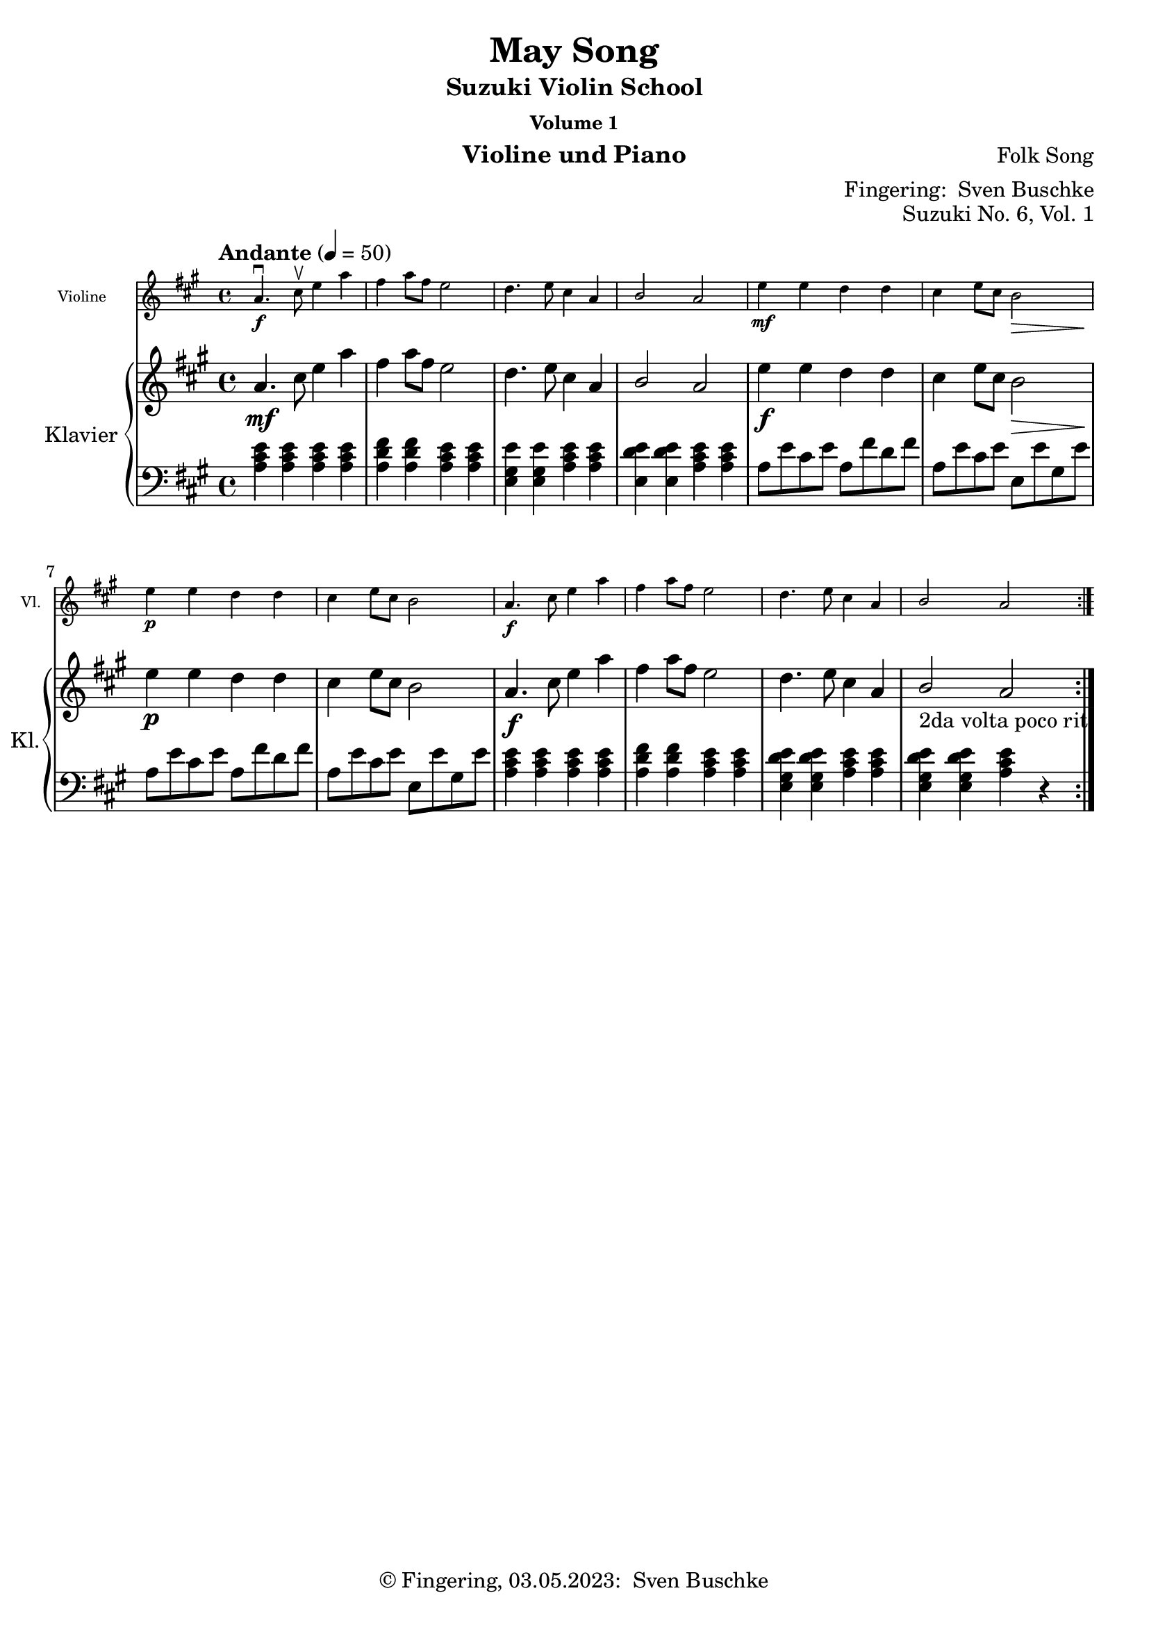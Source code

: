 \version "2.24.1"
\language "english"

\header {
  dedication = ""
  title = ""
  subtitle = "Suzuki Violin School"
  subsubtitle = "Volume 1"
  instrument = "Violine und Piano"
  composer = ""
  arranger = \markup {"Fingering: " \with-url "https://buschke.com" "Sven Buschke"}
  poet = ""
  meter = ""
  piece = ""
  opus = "No. 1"
  copyright = \markup {"© Fingering, 03.05.2023: " \with-url "https://buschke.com" "Sven Buschke"}
  tagline = ""
}

\paper {
  #(set-paper-size "a4")
}

\layout {
  \context {
    \Voice
    \consists "Melody_engraver"
    \override Stem #'neutral-direction = #'()
  }
}

global = {
  \key c \major
  \time 4/4
  \tempo "Andante" 4=100
}

%%%%%%%%%%%%%%%%%%%%%%%%%%%%%%%%%%%%%%%%%%%%%%%%%%%%%%%%%%%%%%%%%%%%%%%%%%%%%%%%
% Nummer 1 / A
%%%%%%%%%%%%%%%%%%%%%%%%%%%%%%%%%%%%%%%%%%%%%%%%%%%%%%%%%%%%%%%%%%%%%%%%%%%%%%%%

globalA = {
  \key c \major
  \numericTimeSignature
  \time 4/4
  \tempo "Andante" 4=100
}

scoreAViolin = \relative c'' {
  \global
  % Music follows here.

}

scoreARight = \relative c'' {
  \global
  % Music follows here.

}

scoreALeft = \relative c' {
  \global
  % Music follows here.

}

scoreAViolinPart = \new Staff \with {
  instrumentName = "Violine"
  shortInstrumentName = "Vl."
  midiInstrument = "violin"
  \magnifyStaff #5/7
} \scoreAViolin

scoreAPianoPart = \new PianoStaff \with {
  instrumentName = "Klavier"
  shortInstrumentName = "Kl."
} <<
  \new Staff = "right" \with {
    midiInstrument = "acoustic grand"
  } \scoreARight
  \new Staff = "left" \with {
    midiInstrument = "acoustic grand"
  } { \clef bass \scoreALeft }
>>

claveA = {\new DrumStaff <<
  \drummode {\globalA
   % bd4 sn4
    << {
%      \repeat unfold 16 cl16
%      \repeat unfold 16 hh16
         hh8 cl hh cl hh cl hh cl
%        \tuplet 3/2 { hh8 cl cl } \tuplet 3/2 { hh8 cl cl } \tuplet 3/2 { hh8 cl cl }
    } \\ {
      bd4 sn4 sn4 sn4
    } >>
  }
>>
}

\bookpart {
\header {
  title = "Twinkle, Twinkle"
  composer = "Suzuki"
  poet = ""
  meter = ""
  piece = ""
  opus = "Suzuki No. 1, Vol. 1"
  tagline = ""
}
  \score {
    <<
      \scoreAViolinPart
      \scoreAPianoPart
    >>
    \layout { }
  }
  \score {
    <<
      \scoreAViolinPart
      \scoreAPianoPart
    >>
    \midi { }
  }
}

%%%%%%%%%%%%%%%%%%%%%%%%%%%%%%%%%%%%%%%%%%%%%%%%%%%%%%%%%%%%%%%%%%%%%%%%%%%%%%%%
% Nummer 2 / B
%%%%%%%%%%%%%%%%%%%%%%%%%%%%%%%%%%%%%%%%%%%%%%%%%%%%%%%%%%%%%%%%%%%%%%%%%%%%%%%%

globalB = {
  \key c \major
  \numericTimeSignature
  \time 4/4
  \tempo "Andante" 4=100
}

scoreBViolin = \relative c'' {
  \global
  % Music follows here.

}

scoreBRight = \relative c'' {
  \global
  % Music follows here.

}

scoreBLeft = \relative c' {
  \global
  % Music follows here.

}

scoreBViolinPart = \new Staff \with {
  instrumentName = "Violine"
  shortInstrumentName = "Vl."
  midiInstrument = "violin"
  \magnifyStaff #5/7
} \scoreBViolin

scoreBPianoPart = \new PianoStaff \with {
  instrumentName = "Klavier"
  shortInstrumentName = "Kl."
} <<
  \new Staff = "right" \with {
    midiInstrument = "acoustic grand"
  } \scoreBRight
  \new Staff = "left" \with {
    midiInstrument = "acoustic grand"
  } { \clef bass \scoreBLeft }
>>

claveB = {\new DrumStaff <<
  \drummode {\globalB
   % bd4 sn4
    << {
%      \repeat unfold 16 cl16
%      \repeat unfold 16 hh16
         hh8 cl hh cl hh cl hh cl
%        \tuplet 3/2 { hh8 cl cl } \tuplet 3/2 { hh8 cl cl } \tuplet 3/2 { hh8 cl cl }
    } \\ {
      bd4 sn4 sn4 sn4
    } >>
  }
>>
}

\bookpart {
\header {
  title = "Lightly Row"
  composer = "Folk Song"
  poet = ""
  meter = ""
  piece = ""
  opus = "Suzuki No. 2, Vol. 1"
  tagline = ""
}
  \score {
    <<
      \scoreBViolinPart
      \scoreBPianoPart
    >>
    \layout { }
    \midi { }
  }
}

%%%%%%%%%%%%%%%%%%%%%%%%%%%%%%%%%%%%%%%%%%%%%%%%%%%%%%%%%%%%%%%%%%%%%%%%%%%%%%%%
% Nummer 3 / C
%%%%%%%%%%%%%%%%%%%%%%%%%%%%%%%%%%%%%%%%%%%%%%%%%%%%%%%%%%%%%%%%%%%%%%%%%%%%%%%%

globalC = {
  \key c \major
  \numericTimeSignature
  \time 4/4
  \tempo "Andante" 4=100
}

scoreCViolin = \relative c'' {
  \global
  % Music follows here.

}

scoreCRight = \relative c'' {
  \global
  % Music follows here.

}

scoreCLeft = \relative c' {
  \global
  % Music follows here.

}

scoreCViolinPart = \new Staff \with {
  instrumentName = "Violine"
  shortInstrumentName = "Vl."
  midiInstrument = "violin"
  \magnifyStaff #5/7
} \scoreCViolin

scoreCPianoPart = \new PianoStaff \with {
  instrumentName = "Klavier"
  shortInstrumentName = "Kl."
} <<
  \new Staff = "right" \with {
    midiInstrument = "acoustic grand"
  } \scoreCRight
  \new Staff = "left" \with {
    midiInstrument = "acoustic grand"
  } { \clef bass \scoreCLeft }
>>

claveC = {\new DrumStaff <<
  \drummode {\globalC
   % bd4 sn4
    << {
%      \repeat unfold 16 cl16
%      \repeat unfold 16 hh16
         hh8 cl hh cl hh cl hh cl
%        \tuplet 3/2 { hh8 cl cl } \tuplet 3/2 { hh8 cl cl } \tuplet 3/2 { hh8 cl cl }
    } \\ {
      bd4 sn4 sn4 sn4
    } >>
  }
>>
}

\bookpart {
\header {
  title = "Song of the Wind"
  composer = "Folk Song"
  poet = ""
  meter = ""
  piece = ""
  opus = "Suzuki No. 3, Vol. 1"
  tagline = ""
}
  \score {
    <<
      \scoreCViolinPart
      \scoreCPianoPart
    >>
    \layout { }
    \midi { }
  }
}

%%%%%%%%%%%%%%%%%%%%%%%%%%%%%%%%%%%%%%%%%%%%%%%%%%%%%%%%%%%%%%%%%%%%%%%%%%%%%%%%
% Nummer 4 / D
%%%%%%%%%%%%%%%%%%%%%%%%%%%%%%%%%%%%%%%%%%%%%%%%%%%%%%%%%%%%%%%%%%%%%%%%%%%%%%%%

globalD = {
  \key c \major
  \numericTimeSignature
  \time 4/4
  \tempo "Andante" 4=100
}

scoreDViolin = \relative c'' {
  \global
  % Music follows here.

}

scoreDRight = \relative c'' {
  \global
  % Music follows here.

}

scoreDLeft = \relative c' {
  \global
  % Music follows here.

}

scoreDViolinPart = \new Staff \with {
  instrumentName = "Violine"
  shortInstrumentName = "Vl."
  midiInstrument = "violin"
  \magnifyStaff #5/7
} \scoreDViolin

scoreDPianoPart = \new PianoStaff \with {
  instrumentName = "Klavier"
  shortInstrumentName = "Kl."
} <<
  \new Staff = "right" \with {
    midiInstrument = "acoustic grand"
  } \scoreDRight
  \new Staff = "left" \with {
    midiInstrument = "acoustic grand"
  } { \clef bass \scoreDLeft }
>>

claveD = {\new DrumStaff <<
  \drummode {\globalD
   % bd4 sn4
    << {
%      \repeat unfold 16 cl16
%      \repeat unfold 16 hh16
         hh8 cl hh cl hh cl hh cl
%        \tuplet 3/2 { hh8 cl cl } \tuplet 3/2 { hh8 cl cl } \tuplet 3/2 { hh8 cl cl }
    } \\ {
      bd4 sn4 sn4 sn4
    } >>
  }
>>
}

\bookpart {
\header {
  title = "Go Tell Aunt Rhody"
  composer = ""
  poet = ""
  meter = ""
  piece = ""
  opus = "Suzuki No. 4, Vol. 1"
  tagline = ""
}
  \score {
    <<
      \scoreDViolinPart
      \scoreDPianoPart
    >>
    \layout { }
    \midi { }
  }
}

%%%%%%%%%%%%%%%%%%%%%%%%%%%%%%%%%%%%%%%%%%%%%%%%%%%%%%%%%%%%%%%%%%%%%%%%%%%%%%%%
% Nummer 5 / E
%%%%%%%%%%%%%%%%%%%%%%%%%%%%%%%%%%%%%%%%%%%%%%%%%%%%%%%%%%%%%%%%%%%%%%%%%%%%%%%%

globalE = {
  \key c \major
  \numericTimeSignature
  \time 4/4
  \tempo "Andante" 4=100
}

scoreEViolin = \relative c'' {
  \global
  % Music follows here.

}

scoreERight = \relative c'' {
  \global
  % Music follows here.

}

scoreELeft = \relative c' {
  \global
  % Music follows here.

}

scoreEViolinPart = \new Staff \with {
  instrumentName = "Violine"
  shortInstrumentName = "Vl."
  midiInstrument = "violin"
  \magnifyStaff #5/7
} \scoreEViolin

scoreEPianoPart = \new PianoStaff \with {
  instrumentName = "Klavier"
  shortInstrumentName = "Kl."
} <<
  \new Staff = "right" \with {
    midiInstrument = "acoustic grand"
  } \scoreERight
  \new Staff = "left" \with {
    midiInstrument = "acoustic grand"
  } { \clef bass \scoreELeft }
>>

claveE = {\new DrumStaff <<
  \drummode {\globalE
   % bd4 sn4
    << {
%      \repeat unfold 16 cl16
%      \repeat unfold 16 hh16
         hh8 cl hh cl hh cl hh cl
%        \tuplet 3/2 { hh8 cl cl } \tuplet 3/2 { hh8 cl cl } \tuplet 3/2 { hh8 cl cl }
    } \\ {
      bd4 sn4 sn4 sn4
    } >>
  }
>>
}

\bookpart {
\header {
  title = "O Come, Little Children"
  composer = ""
  poet = ""
  meter = ""
  piece = ""
  opus = "Suzuki No. 5, Vol. 1"
  tagline = ""
}
  \score {
    <<
      \scoreEViolinPart
      \scoreEPianoPart
    >>
    \layout { }
    \midi { }
  }
}

%%%%%%%%%%%%%%%%%%%%%%%%%%%%%%%%%%%%%%%%%%%%%%%%%%%%%%%%%%%%%%%%%%%%%%%%%%%%%%%%
% Nummer 6 / F
%%%%%%%%%%%%%%%%%%%%%%%%%%%%%%%%%%%%%%%%%%%%%%%%%%%%%%%%%%%%%%%%%%%%%%%%%%%%%%%%

globalF = {
  \key a \major
  %\numericTimeSignature
  \time 4/4
  \tempo "Andante" 4=50
}

scoreFViolin = \relative c'' {
  \globalF
  % Music follows here.
  \repeat volta 2 {
    a4.\f\downbow cs8\upbow e4 a fs a8 fs e2 d4. e8 cs4 a b2 a
    e'4\mf e d d cs e8 cs b2\> e4\p e d d cs e8 cs b2
    a4.\f cs8  e4 a fs a8 fs e2 d4. e8 cs4 a b2 a
  }
}

scoreFRight = \relative c'' {
  \globalF
  % Music follows here.
  \repeat volta 2 {
    a4.\mf cs8 e4 a fs a8 fs e2 d4. e8 cs4 a b2 a
    e'4\f e d d cs e8 cs b2\> e4\p e d d cs e8 cs b2
    a4.\f cs8  e4 a fs a8 fs e2 d4. e8 cs4 a b2_"2da volta poco rit." a
  }
}

scoreFLeft = \relative c' {
  \globalF
  % Music follows here.
  \repeat volta 2 {
    <a cs e>4 4 4 4 <a d fs>4 4 <a cs e>4 4 <e gs e'>4 4 <a cs e>4 4 <e d' e>4 4 <a cs e>4 4
    a8 e' cs e a, fs' d fs a, e' cs e e, e' gs, e' a, e' cs e a, fs' d fs a, e' cs e e, e' gs, e'
  <a, cs e>4 4 4 4 <a d fs>4 4 <a cs e>4 4 <e gs d' e>4 4 <a cs e>4 4 <e gs d' e>4 4 <a cs e>4 r
  }
}

scoreFViolinPart = \new Staff \with {
  instrumentName = "Violine"
  shortInstrumentName = "Vl."
  midiInstrument = "violin"
  \magnifyStaff #5/7
} \scoreFViolin

scoreFPianoPart = \new PianoStaff \with {
  instrumentName = "Klavier"
  shortInstrumentName = "Kl."
} <<
  \new Staff = "right" \with {
    midiInstrument = "acoustic grand"
  } \scoreFRight
  \new Staff = "left" \with {
    midiInstrument = "acoustic grand"
  } { \clef bass \scoreFLeft }
>>

claveF = {\new DrumStaff <<
  \drummode {\globalF
   % bd4 sn4
    << {
%      \repeat unfold 16 cl16
%      \repeat unfold 16 hh16
         hh8 cl hh cl hh cl hh cl
%        \tuplet 3/2 { hh8 cl cl } \tuplet 3/2 { hh8 cl cl } \tuplet 3/2 { hh8 cl cl }
    } \\ {
      bd4 sn4 sn4 sn4
    } >>
  }
>>
}

\bookpart {
\header {
  title = "May Song"
  composer = "Folk Song"
  poet = ""
  meter = ""
  piece = ""
  opus = "Suzuki No. 6, Vol. 1"
  tagline = ""
}
  \score {
    <<
      \scoreFViolinPart
      \scoreFPianoPart
    >>
    \layout { }
  }
  \score {
    {
    \claveF
    \unfoldRepeats {
    <<
      \scoreFViolinPart
      \scoreFPianoPart
    >>
    }
          }
    \midi { }
  }
}

%%%%%%%%%%%%%%%%%%%%%%%%%%%%%%%%%%%%%%%%%%%%%%%%%%%%%%%%%%%%%%%%%%%%%%%%%%%%%%%%
% Nummer 7 / G
%%%%%%%%%%%%%%%%%%%%%%%%%%%%%%%%%%%%%%%%%%%%%%%%%%%%%%%%%%%%%%%%%%%%%%%%%%%%%%%%

globalG = {
  \key a \major
%  \numericTimeSignature
  \time 4/4
  \tempo "Moderato" 4=100
}

scoreGViolin = \relative c'' {
  \globalG
  % Music follows here.
  a4\mf a8 b cs4 8 d e4 fs8 e cs2 e4\> d8 cs b2\! d4\> cs8 b a2\!
  4 8 b cs4 8 d e4 fs8 e cs2 e4\> d8 cs b4 cs8 b a2\! r
  e'4\downbow\f\> d8 cs\! b4 e,8 8 d'4\> cs8 b a2\! e'4\mp\> d8 cs b4\! e,8 8 d'4\> cs8 b a2\!
  4\f 8 b cs4 8 d e4 fs8 e cs2 e4\> d8 cs b4\! cs8 b a2 r
  \bar "|."
}

scoreGRight = \relative c'' {
  \globalG
  % Music follows here.
  <cs, e>2 <e a> <a cs> <e a> <e gs>2 2 <e a> <cs e>
  <cs e> <e a> <a cs> <e a> <e gs> <d gs> <cs a'> r
  <<{e\f e e <cs e> e e e <cs e>2 2 <e a> <a cs> <e a>}\\{e4(d8 cs) b4 b e(cs8 b) cs2 e4\p(d8 cs) b4 b e( cs8(b) cs2}>>
  g'4( fs8 e) d4 <d gs> <cs a'>2 r
  \bar "|."
}

scoreGLeft = \relative c' {
  \globalG
  % Music follows here.
  <<{a,2 2 2 2}\\{a8( e' a e) a,8(e' a e) a,8( e' a e) a,8(e' a e)}>>
  e,8( e' gs e) e,( e' gs e)
  <<{a,2 2 2 2}\\{a8( e' a e) a,8(e' a e) a,8( e' a e) a,8(e' a e)}>>
  <<{a,2 2}\\{a8( e' a e) a,8(e' a e)}>>
  e,8( e' gs e) e,( e' gs e)
  <<{a,2 cs8\<(e a cs\!)}\\{a,8( e' a e) r2}>>
  cs'8\f( e, b' a gs e gs e) b'(e, a e a, cs e a)
  cs8\p( e, b' a gs e gs e) b'(e, a e a, cs e a)
  <<{a,2 2 2 2}\\{a8( e' a e) a,8(e' a e) a,8( e' a e) a,8(e' a e)}>>
  as,(cs fs as) <b, b'>4 e <<{a,2}\\{a8( e' a e a,4) r}>>
}

scoreGViolinPart = \new Staff \with {
  instrumentName = "Violine"
  shortInstrumentName = "Vl."
  midiInstrument = "violin"
  \magnifyStaff #5/7
} \scoreGViolin

scoreGPianoPart = \new PianoStaff \with {
  instrumentName = "Klavier"
  shortInstrumentName = "Kl."
} <<
  \new Staff = "right" \with {
    midiInstrument = "acoustic grand"
  } \scoreGRight
  \new Staff = "left" \with {
    midiInstrument = "acoustic grand"
  } { \clef bass \scoreGLeft }
>>

claveG = {\new DrumStaff <<
  \drummode {\globalG
   % bd4 sn4
    << {
%      \repeat unfold 16 cl16
%      \repeat unfold 16 hh16
         hh8 cl hh cl hh cl hh cl
%        \tuplet 3/2 { hh8 cl cl } \tuplet 3/2 { hh8 cl cl } \tuplet 3/2 { hh8 cl cl }
    } \\ {
      bd4 sn4 sn4 sn4
    } >>
  }
>>
}

\bookpart {
\header {
  title = "Long, Long Ago"
  composer = "Thomas Haynes Bayly"
  poet = "Bayly: 13.10.1797-22.04.1839"
  meter = ""
  piece = ""
  opus = "Suzuki No. 7, Vol. 1"
  tagline = ""
}
  \score {
    <<
      \scoreGViolinPart
      \scoreGPianoPart
    >>
    \layout { }
  }
  \score {
    {
    \claveG
    <<
      \scoreGViolinPart
      \scoreGPianoPart
    >>
    }
    \midi { }
  }
}

%%%%%%%%%%%%%%%%%%%%%%%%%%%%%%%%%%%%%%%%%%%%%%%%%%%%%%%%%%%%%%%%%%%%%%%%%%%%%%%%
% Nummer 8 / H
%%%%%%%%%%%%%%%%%%%%%%%%%%%%%%%%%%%%%%%%%%%%%%%%%%%%%%%%%%%%%%%%%%%%%%%%%%%%%%%%

globalH = {
  \key c \major
  \numericTimeSignature
  \time 4/4
  \tempo "Andante" 4=100
}

scoreHViolin = \relative c'' {
  \global
  % Music follows here.

}

scoreHRight = \relative c'' {
  \global
  % Music follows here.

}

scoreHLeft = \relative c' {
  \global
  % Music follows here.

}

scoreHViolinPart = \new Staff \with {
  instrumentName = "Violine"
  shortInstrumentName = "Vl."
  midiInstrument = "violin"
  \magnifyStaff #5/7
} \scoreHViolin

scoreHPianoPart = \new PianoStaff \with {
  instrumentName = "Klavier"
  shortInstrumentName = "Kl."
} <<
  \new Staff = "right" \with {
    midiInstrument = "acoustic grand"
  } \scoreHRight
  \new Staff = "left" \with {
    midiInstrument = "acoustic grand"
  } { \clef bass \scoreHLeft }
>>

claveH = {\new DrumStaff <<
  \drummode {\globalH
   % bd4 sn4
    << {
%      \repeat unfold 16 cl16
%      \repeat unfold 16 hh16
         hh8 cl hh cl hh cl
%        \tuplet 3/2 { hh8 cl cl } \tuplet 3/2 { hh8 cl cl } \tuplet 3/2 { hh8 cl cl }
    } \\ {
      bd4 sn4 sn4
    } >>
  }
>>
}

\bookpart {
\header {
  title = "Allegro"
  composer = ""
  poet = ""
  meter = ""
  piece = ""
  opus = "Suzuki No. 8, Vol. 1"
  tagline = ""
}
  \score {
    <<
      \scoreHViolinPart
      \scoreHPianoPart
    >>
    \layout { }
  }
  \score {
    {
      \claveH
      <<
        \scoreHViolinPart
        \scoreHPianoPart
      >>
    }
    \midi { }
  }
}

%%%%%%%%%%%%%%%%%%%%%%%%%%%%%%%%%%%%%%%%%%%%%%%%%%%%%%%%%%%%%%%%%%%%%%%%%%%%%%%%
% Nummer 9 / I
%%%%%%%%%%%%%%%%%%%%%%%%%%%%%%%%%%%%%%%%%%%%%%%%%%%%%%%%%%%%%%%%%%%%%%%%%%%%%%%%

globalI = {
  \key c \major
  \numericTimeSignature
  \time 4/4
  \tempo "Andante" 4=100
}

scoreIViolin = \relative c'' {
  \global
  % Music follows here.

}

scoreIRight = \relative c'' {
  \global
  % Music follows here.

}

scoreILeft = \relative c' {
  \global
  % Music follows here.

}

scoreIViolinPart = \new Staff \with {
  instrumentName = "Violine"
  shortInstrumentName = "Vl."
  midiInstrument = "violin"
  \magnifyStaff #5/7
} \scoreIViolin

scoreIPianoPart = \new PianoStaff \with {
  instrumentName = "Klavier"
  shortInstrumentName = "Kl."
} <<
  \new Staff = "right" \with {
    midiInstrument = "acoustic grand"
  } \scoreIRight
  \new Staff = "left" \with {
    midiInstrument = "acoustic grand"
  } { \clef bass \scoreILeft }
>>

claveI = {\new DrumStaff <<
  \drummode {\globalI
   % bd4 sn4
    << {
%      \repeat unfold 16 cl16
%      \repeat unfold 16 hh16
         hh8 cl hh cl hh cl hh cl
%        \tuplet 3/2 { hh8 cl cl } \tuplet 3/2 { hh8 cl cl } \tuplet 3/2 { hh8 cl cl }
    } \\ {
      bd4 sn4 sn4 sn4
    } >>
  }
>>
}

\bookpart {
\header {
  title = "Perpetual Motion"
  composer = ""
  poet = ""
  meter = ""
  piece = ""
  opus = "Suzuki No. 9, Vol. 1"
  tagline = ""
}
  \score {
    <<
      \scoreIViolinPart
      \scoreIPianoPart
    >>
    \layout { }
    \midi { }
  }
}

%%%%%%%%%%%%%%%%%%%%%%%%%%%%%%%%%%%%%%%%%%%%%%%%%%%%%%%%%%%%%%%%%%%%%%%%%%%%%%%%
% Nummer 10 / J
%%%%%%%%%%%%%%%%%%%%%%%%%%%%%%%%%%%%%%%%%%%%%%%%%%%%%%%%%%%%%%%%%%%%%%%%%%%%%%%%

globalJ = {
  \key c \major
  \numericTimeSignature
  \time 4/4
  \tempo "Andante" 4=100
}

scoreJViolin = \relative c'' {
  \global
  % Music follows here.

}

scoreJRight = \relative c'' {
  \global
  % Music follows here.

}

scoreJLeft = \relative c' {
  \global
  % Music follows here.

}

scoreJViolinPart = \new Staff \with {
  instrumentName = "Violine"
  shortInstrumentName = "Vl."
  midiInstrument = "violin"
  \magnifyStaff #5/7
} \scoreJViolin

scoreJPianoPart = \new PianoStaff \with {
  instrumentName = "Klavier"
  shortInstrumentName = "Kl."
} <<
  \new Staff = "right" \with {
    midiInstrument = "acoustic grand"
  } \scoreJRight
  \new Staff = "left" \with {
    midiInstrument = "acoustic grand"
  } { \clef bass \scoreJLeft }
>>

claveJ = {\new DrumStaff <<
  \drummode {\globalJ
   % bd4 sn4
    << {
%      \repeat unfold 16 cl16
%      \repeat unfold 16 hh16
         hh8 cl hh cl hh cl hh cl
%        \tuplet 3/2 { hh8 cl cl } \tuplet 3/2 { hh8 cl cl } \tuplet 3/2 { hh8 cl cl }
    } \\ {
      bd4 sn4 sn4 sn4
    } >>
  }
>>
}

\bookpart {
\header {
  title = "Allegretto"
  composer = ""
  poet = ""
  meter = ""
  piece = ""
  opus = "Suzuki No. 10, Vol. 1"
  tagline = ""
}
  \score {
    <<
      \scoreJViolinPart
      \scoreJPianoPart
    >>
    \layout { }
    \midi { }
  }
}

%%%%%%%%%%%%%%%%%%%%%%%%%%%%%%%%%%%%%%%%%%%%%%%%%%%%%%%%%%%%%%%%%%%%%%%%%%%%%%%%
% Nummer 11 / K
%%%%%%%%%%%%%%%%%%%%%%%%%%%%%%%%%%%%%%%%%%%%%%%%%%%%%%%%%%%%%%%%%%%%%%%%%%%%%%%%

globalK = {
  \key c \major
  \numericTimeSignature
  \time 4/4
  \tempo "Andante" 4=100
}

scoreKViolin = \relative c'' {
  \global
  % Music follows here.

}

scoreKRight = \relative c'' {
  \global
  % Music follows here.

}

scoreKLeft = \relative c' {
  \global
  % Music follows here.

}

scoreKViolinPart = \new Staff \with {
  instrumentName = "Violine"
  shortInstrumentName = "Vl."
  midiInstrument = "violin"
  \magnifyStaff #5/7
} \scoreKViolin

scoreKPianoPart = \new PianoStaff \with {
  instrumentName = "Klavier"
  shortInstrumentName = "Kl."
} <<
  \new Staff = "right" \with {
    midiInstrument = "acoustic grand"
  } \scoreKRight
  \new Staff = "left" \with {
    midiInstrument = "acoustic grand"
  } { \clef bass \scoreKLeft }
>>

claveK = {\new DrumStaff <<
  \drummode {\globalK
   % bd4 sn4
    << {
%      \repeat unfold 16 cl16
%      \repeat unfold 16 hh16
         hh8 cl hh cl hh cl hh cl
%        \tuplet 3/2 { hh8 cl cl } \tuplet 3/2 { hh8 cl cl } \tuplet 3/2 { hh8 cl cl }
    } \\ {
      bd4 sn4 sn4 sn4
    } >>
  }
>>
}

\bookpart {
\header {
  title = "Andantino"
  composer = ""
  poet = ""
  meter = ""
  piece = ""
  opus = "Suzuki No. 11, Vol. 1"
  tagline = ""
}
  \score {
    <<
      \scoreKViolinPart
      \scoreKPianoPart
    >>
    \layout { }
    \midi { }
  }
}

%%%%%%%%%%%%%%%%%%%%%%%%%%%%%%%%%%%%%%%%%%%%%%%%%%%%%%%%%%%%%%%%%%%%%%%%%%%%%%%%
% Nummer 12 / L
%%%%%%%%%%%%%%%%%%%%%%%%%%%%%%%%%%%%%%%%%%%%%%%%%%%%%%%%%%%%%%%%%%%%%%%%%%%%%%%%

globalL = {
  \key c \major
  \numericTimeSignature
  \time 4/4
  \tempo "Andante" 4=100
}

scoreLViolin = \relative c'' {
  \global
  % Music follows here.

}

scoreLRight = \relative c'' {
  \global
  % Music follows here.

}

scoreLLeft = \relative c' {
  \global
  % Music follows here.

}

scoreLViolinPart = \new Staff \with {
  instrumentName = "Violine"
  shortInstrumentName = "Vl."
  midiInstrument = "violin"
  \magnifyStaff #5/7
} \scoreLViolin

scoreLPianoPart = \new PianoStaff \with {
  instrumentName = "Klavier"
  shortInstrumentName = "Kl."
} <<
  \new Staff = "right" \with {
    midiInstrument = "acoustic grand"
  } \scoreLRight
  \new Staff = "left" \with {
    midiInstrument = "acoustic grand"
  } { \clef bass \scoreLLeft }
>>

claveL = {\new DrumStaff <<
  \drummode {\globalL
   % bd4 sn4
    << {
%      \repeat unfold 16 cl16
%      \repeat unfold 16 hh16
         hh8 cl hh cl hh cl hh cl
%        \tuplet 3/2 { hh8 cl cl } \tuplet 3/2 { hh8 cl cl } \tuplet 3/2 { hh8 cl cl }
    } \\ {
      bd4 sn4 sn4 sn4
    } >>
  }
>>
}

\bookpart {
\header {
  title = "Etude"
  composer = ""
  poet = ""
  meter = ""
  piece = ""
  opus = "Suzuki No. 12, Vol. 1"
  tagline = ""
}
  \score {
    <<
      \scoreLViolinPart
      \scoreLPianoPart
    >>
    \layout { }
  }

  \score {\unfoldRepeats {
    <<
      \scoreLViolinPart
      \scoreLPianoPart
    >>
          }
    \midi { }
  }
}

%%%%%%%%%%%%%%%%%%%%%%%%%%%%%%%%%%%%%%%%%%%%%%%%%%%%%%%%%%%%%%%%%%%%%%%%%%%%%%%%
% Nummer 13 / M
%%%%%%%%%%%%%%%%%%%%%%%%%%%%%%%%%%%%%%%%%%%%%%%%%%%%%%%%%%%%%%%%%%%%%%%%%%%%%%%%

globalM = {
  \key g \major
%  \numericTimeSignature
  \defaultTimeSignature
  \time 3/4
  \tempo "Allegretto" 2.=66
}

scoreMViolin = \relative c'' {
  \globalM
  % Music follows here.
  \repeat volta 2 {
  d4\mf-.\downbow d-.(d-.) b a8 b g4 a d-.(c-.) b2 a4
  d c8 b a g e'4 c8 b a g fs4 e8 d fs4
  } \alternative { { g2. } { g2. } }
  \repeat volta 2 {
  b4\p\downbow e2 cs4 b8 cs a4 d e fs e8 d cs b a4
  a'\downbow\mf g8 fs e d b'4\upbow g8 fs e d cs4 a cs d2.
  d4\p c8 b a4 b a8 b g4 c2 8 b a2.
  d4 c8 b a g e'4 c8 b a g fs4 e8 d fs4 g2.
  }
}

scoreMRight = \relative c'' {
  \globalM
  % Music follows here.
  \repeat volta 2 {
  d4\mf-.\downbow d-.(d-.) b a8 b g4 a d-.(c-.) b2 a4
  d c8 b a g e'4 c8 b a g fs4 e8 d fs4
  } \alternative { { g2. } { g2. } }
  \repeat volta 2 {
  b4\p\downbow e2 cs4 b8 cs a4 d e fs e8 d cs b a4
  a'\downbow\mf g8 fs e d b'4\upbow g8 fs e d cs4 a cs d2.
  d4\p c8 b a4 b a8 b g4 c2 8 b a2.
  d4 c8 b a g e'4 c8 b a g fs4 e8 d fs4 g2.
  }

}

scoreMLeft = \relative c' {
  \globalM
  % Music follows here.
  \repeat volta 2 {
    g4 fs d <<{g2.}\\{r4 d g,}>> g'4 fs8 e fs d g4 g, d'8-2 c
    b4 r r c r r d2.(
  } \alternative {
  { g,4) b8 a d4 } {g,2.)}
  }
  \repeat volta 2 {
  g'2-1 e4 <<{a2.-1}\\{r4 e a,}>> fs'-2 e-1 d-2 <<{r4 e-2 a8-1 g}\\{a2.-5}>>
  fs4 r r g r r a2(a,4 d-.) d'8-1 c b a-4
  g2-1\p fs4 <<{g2.}\\{r4 d g,}>> a'4-1 fs-3 g-2 d-1 d, d'8 c
  b4 r r c r r d2^"rit. 2da volta" d,4 g2.
  }
}

scoreMViolinPart = \new Staff \with {
  instrumentName = "Violine"
  shortInstrumentName = "Vl."
  midiInstrument = "violin"
  \magnifyStaff #5/7
} \scoreMViolin

scoreMPianoPart = \new PianoStaff \with {
  instrumentName = "Klavier"
  shortInstrumentName = "Kl."
} <<
  \new Staff = "right" \with {
    midiInstrument = "acoustic grand"
  } \scoreMRight
  \new Staff = "left" \with {
    midiInstrument = "acoustic grand"
  } { \clef bass \scoreMLeft }
>>

claveM = {\new DrumStaff <<
  \drummode {\globalM
   % bd4 sn4
    << {
%      \repeat unfold 16 cl16
%      \repeat unfold 16 hh16
         hh8 cl hh cl hh cl hh cl
%        \tuplet 3/2 { hh8 cl cl } \tuplet 3/2 { hh8 cl cl } \tuplet 3/2 { hh8 cl cl }
    } \\ {
      bd4 sn4 sn4 sn4
    } >>
  }
>>
}

\bookpart {
\header {
  title = "Minuet 1"
  composer = "Johann Sebastian Bach"
  poet = "Bach: 21.03.1685-28.07.1750"
  meter = ""
  piece = ""
  opus = "Suzuki No. 13, Vol. 1"
  tagline = ""
}
  \score {
    <<
      \scoreMViolinPart
      \scoreMPianoPart
    >>
    \layout { }
  }
  \score {\unfoldRepeats {
    <<
      \scoreMViolinPart
      \scoreMPianoPart
    >>
          }
    \midi { }
  }
}

%%%%%%%%%%%%%%%%%%%%%%%%%%%%%%%%%%%%%%%%%%%%%%%%%%%%%%%%%%%%%%%%%%%%%%%%%%%%%%%%
% Nummer 14 / N
%%%%%%%%%%%%%%%%%%%%%%%%%%%%%%%%%%%%%%%%%%%%%%%%%%%%%%%%%%%%%%%%%%%%%%%%%%%%%%%%

globalN = {
  \key g \major
  %\numericTimeSignature
  \time 3/4
  \tempo "Andantino" 4=100
}

scoreNViolin = \relative c'' {
  \globalN
  % Music follows here.
  \repeat volta 2 {
  g8--\f\downbow b-- d-- g-- a,-- fs'-- g4-.-- g,-.(g-.)
  g8-- b-- d-- g-- a,-- fs'-- g4-.-- g,-.(g-.)
  e'-.-5 e-.-4 e8-3(g d4-.) d-. d8 g c,4 d8-4 c b c a2.
  g8--\f\downbow b-- d-- g-- a,-- fs'-- g4-.-- g,-.(g-.)
  g8-- b-- d-- g-- a,-- fs'-- g4-.-- g,-.(g-.)
  e'---5 d8 c b a d4---5 c8 b a g \tuplet 3/2 {a8(b c)} d,4-.(fs-.) g2.
  }
  \repeat volta 2 {
    g8-3\p\downbow a b a g fs g4 e-.(e-.)
    g'8 fs e g fs e fs4 b,-.(b-.) g'8 fs e g fs e fs4 b,-.(e-.) \tuplet 3/2 {fs8(g a)} b,4-.(ds-.) e ds8 e fs4
  g g8 fs e d e4 e8 d c b c4 c8 b a g fs4 e8 fs d4 a'\downbow(d,) d-. b'(d,) d-. c' d8 c b c a2.
  g8--\f\downbow b-- d-- g-- a,-- fs'-- g4-.-- g,-.(g-.)
  g8-- b-- d-- g-- a,-- fs'-- g4-.-- g,-.(g-.)
  e' d8 c b a d4 c8 b a g \tuplet 3/2 {a(b c)} d,4-.( fs-.) g2.
  }
}

scoreNRight = \relative c'' {
  \globalN
  % Music follows here.
  \repeat volta 2 {
  g8--\f\downbow b-- d-- g-- a,-- fs'-- g4-.-- g,-.(g-.)
  g8-- b-- d-- g-- a,-- fs'-- g4-.-- g,-.(g-.)
  e'-.-5 e-.-4 e8-3(g d4-.) d-. d8 g c,4 d8-4 c b c a2.
  g8--\f\downbow b-- d-- g-- a,-- fs'-- g4-.-- g,-.(g-.)
  g8-- b-- d-- g-- a,-- fs'-- g4-.-- g,-.(g-.)
  e'---5 d8 c b a d4---5 c8 b a g \tuplet 3/2 {a8(b c)} d,4-.(fs-.) g2.
  }
  \repeat volta 2 {
    g8-3\p\downbow a b a g fs g4 e-.(e-.)
    g'8 fs e g fs e fs4 b,-.(b-.) g'8 fs e g fs e fs4 b,-.(e-.) \tuplet 3/2 {fs8(g a)} b,4-.(ds-.) e ds8 e fs4
  g g8 fs e d e4 e8 d c b c4 c8 b a g fs4 e8 fs d4 a'\downbow(d,) d-. b'(d,) d-. c' d8 c b c a2.
  g8--\f\downbow b-- d-- g-- a,-- fs'-- g4-.-- g,-.(g-.)
  g8-- b-- d-- g-- a,-- fs'-- g4-.-- g,-.(g-.)
  e' d8 c b a d4 c8 b a g \tuplet 3/2 {a(b c)} d,4-.(fs-.) g2.
  }
}

scoreNLeft = \relative c' {
  \globalN
  % Music follows here.
  \repeat volta 2 {
  g2-1 d4-2 g,8(b-4 d g d b g2) d'4 g,8(b-4 d g d b c4-3-.) g'-. c,-.-3(b-.) g' b,-4(a fs'-2 g d8-4 e fs d e fs g2)\f d4 g,8(b-4 d g d b g2) d'4 g,8(b-4 d g d b) c4-3(e-2 g b,-5 d-3 g c,2-4) d4-. g d-2 g,
  }
  \repeat volta 2 {
  e'-1(ds b e-.) b-.-2 e,-. e'-1(g-2 b-1 b,8 ds-3 fs b fs ds-4) e4-3( g-2 b-1 b,-.) a'-. g-.-3 a(b) b,-. e2.-2 b4 d g c,-4 d-3 e-1 a,-5 b-3 c d a-2 d, fs'8-3 d fs d fs d
  g-2 d g d g d fs4 d g d8-5(e fs d e fs
  g2-21)\f d4-2 g,8(b-4 d g d b g2) d'4 g,8(b-4 d g d b) c4-3(e g' b,-5 d g c,2-4) d4-. g d g,}
}

scoreNViolinPart = \new Staff \with {
  instrumentName = "Violine"
  shortInstrumentName = "Vl."
  midiInstrument = "violin"
  \magnifyStaff #5/7
} \scoreNViolin

scoreNPianoPart = \new PianoStaff \with {
  instrumentName = "Klavier"
  shortInstrumentName = "Kl."
} <<
  \new Staff = "right" \with {
    midiInstrument = "acoustic grand"
  } \scoreNRight
  \new Staff = "left" \with {
    midiInstrument = "acoustic grand"
  } { \clef bass \scoreNLeft }
>>

claveN = {\new DrumStaff <<
  \drummode {\globalN
   % bd4 sn4
    << {
%      \repeat unfold 16 cl16
%      \repeat unfold 16 hh16
         hh8 cl hh cl hh cl hh cl
%        \tuplet 3/2 { hh8 cl cl } \tuplet 3/2 { hh8 cl cl } \tuplet 3/2 { hh8 cl cl }
    } \\ {
      bd4 sn4 sn4 sn4
    } >>
  }
>>
}

\bookpart {
\header {
  title = "Minuet 2"
  composer = "Johann Sebastian Bach"
  poet = "Bach: 21.03.1685-28.07.1750"
  meter = ""
  piece = ""
  opus = "Suzuki No. 14, Vol. 1"
  tagline = ""
}
  \score {
    <<
      \scoreNViolinPart
      \scoreNPianoPart
    >>
    \layout { }
    \midi { }
  }
}

%%%%%%%%%%%%%%%%%%%%%%%%%%%%%%%%%%%%%%%%%%%%%%%%%%%%%%%%%%%%%%%%%%%%%%%%%%%%%%%%
% Nummer 15 / O
%%%%%%%%%%%%%%%%%%%%%%%%%%%%%%%%%%%%%%%%%%%%%%%%%%%%%%%%%%%%%%%%%%%%%%%%%%%%%%%%

globalO = {
  \key g \major
  \time 3/4
  \tempo "Allegretto" 2. = 66
%  \key c \major
%  \time 4/4
%  \tempo "Andante" 4=100
}

scoreOViolin = \relative c'' {
  \globalO
  % Music follows here.
        \repeat volta 2 {
        d4-3( g,8-3 a-4 b-1 c-2 d4-.-3) g,-.-3 g-.-3
        e'-4( c8-2 d-3 e-4 fs-1 g4-.-2) g,-.-3 g-.-3 c-2( d8-3 c-2 b-1 a-4 b4-1 c8-2 b-1 a-4 g-3
        fs4-2 g8-3 a-4 b-1 g-3 \acciaccatura b-1 a2.-4)
        d4-3( g,8-3 a-4 b-1 c-2 d4-.-3) g,-.-3 g-.-3 e'-4( c8-2 d-3 e-4 fs-1 g4-.-2) g,-.-3 g-.-3
        c-2\( d8-3 c-2 b-1 a-4 b4-1 c8-2 b-1 a-4 g-3 a4-4 b8-1 a-4 g-3 fs-3 g2.-3\)
        }
        \repeat volta 2 {
        b'4 g8 a b g a4 d,8 e fs d g4 e8 fs g d
        cs4 b8 cs a4 a8 b cs d e fs g4 fs e fs a, cs d2. d4 g,8 fs g4 e'4 g,8 fs g4 d' c b a8 g fs g a4 d,8 e fs g a b c4 b a b8 d g,4 fs <b, d g>2.

        }

}

scoreORight = \relative c'' {
  \globalO
  % Music follows here.
  \repeat volta 2 {
    d4( g,8 a b c d4-.) g,-. g-.
    e'( c8 d e fs g4-.) g,-. g-. c( d8 c b a b4 c8 b a g
    fs4 g8 a b g \acciaccatura b a2.)
    d4( g,8 a b c d4-.) g,-. g-. e'( c8 d e fs g4-.) g,-. g-.
    c\( d8 c b a b4 c8 b a g a4 b8 a g fs g2.\)
  }
  \repeat volta 2 {
  b'4 g8 a b g a4 d,8 e fs d g4 e8 fs g d
  cs4 b8 cs a4 a8 b cs d e fs g4 fs e fs a, cs d2. d4 g,8 fs g4 e'4 g,8 fs g4 d' c b a8 g fs g a4 d,8 e fs g a b c4 b a b8 d g,4 fs <b, d g>2.
  }

}

scoreOLeft = \relative c' {
  \globalO
  % Music follows here.
      <<\relative c {
        <b' d>2.
      }
      \\
      \relative c {
        g'2 a4 b2. c b a g d'4 b g d' d,8 c' b a b2 a4 g b g c2. b4 c8 b a g
        a2 fs4 g2 b4 c d d, g2 g,4
        g'2. fs e4 g e a2 a,4 a'2. b4 d cs d fs, a d d, c'
        b2 b4 c2 c4
        b a g d'2r4 d,2. e4 g fs g b, d g d g,
      }
      >>
}

scoreOViolinPart = \new Staff \with {
  instrumentName = "Violine"
  shortInstrumentName = "Vl."
  midiInstrument = "violin"
  \magnifyStaff #5/7
} \scoreOViolin

scoreOPianoPart = \new PianoStaff \with {
  instrumentName = "Klavier"
  shortInstrumentName = "Kl."
} <<
  \new Staff = "right" \with {
    midiInstrument = "acoustic grand"
  } \scoreORight
  \new Staff = "left" \with {
    midiInstrument = "acoustic grand"
  } { \clef bass \scoreOLeft }
>>

claveO = {\new DrumStaff <<
  \drummode {\globalO
   % bd4 sn4
    << {
%      \repeat unfold 16 cl16
%      \repeat unfold 16 hh16
         hh8 cl hh cl hh cl hh cl
%        \tuplet 3/2 { hh8 cl cl } \tuplet 3/2 { hh8 cl cl } \tuplet 3/2 { hh8 cl cl }
    } \\ {
      bd4 sn4 sn4 sn4
    } >>
  }
>>
}

\bookpart {
\header {
  title = "Minuet 3"
  composer = "Johann Sebastian Bach"
  poet = "Bach: 21.03.1685-28.07.1750"
  meter = ""
  piece = ""
  opus = "Suzuki No. 15, Vol. 1"
  tagline = ""
}
  \score {
    <<
      \scoreOViolinPart
      \scoreOPianoPart
    >>
    \layout { }
    \midi { }
  }
}

%%%%%%%%%%%%%%%%%%%%%%%%%%%%%%%%%%%%%%%%%%%%%%%%%%%%%%%%%%%%%%%%%%%%%%%%%%%%%%%%
% Nummer 16 / P
%%%%%%%%%%%%%%%%%%%%%%%%%%%%%%%%%%%%%%%%%%%%%%%%%%%%%%%%%%%%%%%%%%%%%%%%%%%%%%%%

globalP = {
  \key g \major
  %\numericTimeSignature
  \time 4/4
  \tempo "Allegro giocoso" 4=100
}

scorePViolin = \relative c'' {
  \globalP
  % Music follows here.
  \partial 8
  d,8\upbow
  g4.\downbow\f(b8) d4.(g,8) c e g e d4. b8\upbow c a d, c' b g d b' fs4 e d r8 d\upbow g4.\f( b8) d4.(g,8)
  c e g e d4. b8\upbow c a d, c' b g d b' fs4 e d r8 d\upbow
  c'4.--( b8-.) a4.( d,8-.) c'-> b a g a4. d,8\upbow
  g4.\downbow\f(b8) d4.(g,8) c e g e d4. b8\upbow c a d, c' b g d b' a4 fs g r8
  d\upbow
  c'4.--( b8-.) a4.( d,8-.) c'-> b a g a4.
  d,8\upbow g4.\f( b8) d4.(g,8)
  c8 e g e d4. b8\upbow c a d, c' b g d b'
  a4 fs g r8
  \bar "|."
}

scorePRight = \relative c'' {
  \globalP
  % Music follows here.
  \partial 8
  r8
  r <d, g b>8 8 r r <g b d>8 8 r
  r <g c e>8 <c e> r r <g b d>8 8 r
  r <fs c' d>8 4 r8 <d g b>8 4
  r8 <d a'> r <g a cs> r <fs a d>8 4
  r8 <d g b>8 8 r r <g b d>8 8 r
  r <g c e>8 <c e> r r <g b d>8 8 r
  r <fs c' d>8 4 r8 <d g b>8 4
  r8 <d a'> r <g a cs> r <fs a d>8 4
  r8 <d fs>8 8 r r <c d>8 8 r r d d cs r d d r r\f <b d>8 8 r r <g' b>8 8 r
  r <g c> r <g c> r <g b>8 8 r r <fs c' d>8 4 r8 <d g b>8 8 8 r <e a> r <c d> r <b d g>8 4
  r8 <d fs>8 8 r r <c d>8 8 r r d d cs r d d r r\f <b d>8 8 r r <g' b>8 8 r
  r <g c> r <g c> r <g b>8 8 r r <fs c' d>8 4 r8 <d g b>8 8 8 r <e a>-. r <c d>-. r <b d g>-. 8-.
}

scorePLeft = \relative c' {
  \globalP
  % Music follows here.
  \partial 8
  d,8\(g4.\f\< b8 d4.\!\> g,8\! c(\<\( e g\!\> e d4.\!)\) b8( c a d, c' b g d b' fs4-- e-- d--) r8 d( g4. b8 d4. g,8 c\< e g\!\> e d4.\!)
  b8( c a d, c' b g d b' fs4-- e-- d--) r8 d(a'4.-> g8 fs4.) d8(a'g fs e fs4.)
  d8\(g4.\f\< b8 d4.\!\> g,8\! c(\<\( e g\!\> e d4.\!)\) b8( c a d, c' b g d b' c,4-- d-- g--)
  r8 d(a'4.-> g8 fs4.) d8(a'g fs e fs4.)
  d8\(g4.\f\< b8 d4.\!\> g,8\! c(\<\( e g\!\> e d4.\!)\) b8( c a d, c' b g d b' c,4-- d-- g--) r8
}

scorePViolinPart = \new Staff \with {
  instrumentName = "Violine"
  shortInstrumentName = "Vl."
  midiInstrument = "violin"
  \magnifyStaff #5/7
} \scorePViolin

scorePPianoPart = \new PianoStaff \with {
  instrumentName = "Klavier"
  shortInstrumentName = "Kl."
} <<
  \new Staff = "right" \with {
    midiInstrument = "acoustic grand"
  } \scorePRight
  \new Staff = "left" \with {
    midiInstrument = "acoustic grand"
  } { \clef bass \scorePLeft }
>>

claveP = {\new DrumStaff <<
  \drummode {\globalP
   % bd4 sn4
    << {
%      \repeat unfold 16 cl16
%      \repeat unfold 16 hh16
         hh8 cl hh cl hh cl hh cl
%        \tuplet 3/2 { hh8 cl cl } \tuplet 3/2 { hh8 cl cl } \tuplet 3/2 { hh8 cl cl }
    } \\ {
      bd4 sn4 sn4 sn4
    } >>
  }
>>
}

\bookpart {
\header {
  title = "The Happy Farmer"
  composer = "Robert Schumann"
  poet = "Schumann: 08.06.1810-29.07.1856"
  meter = ""
  piece = ""
  opus = "Suzuki No. 16, Vol. 1"
  tagline = ""
}
  \score {
    <<
      \scorePViolinPart
      \scorePPianoPart
    >>
    \layout { }
    \midi { }
  }
}

%%%%%%%%%%%%%%%%%%%%%%%%%%%%%%%%%%%%%%%%%%%%%%%%%%%%%%%%%%%%%%%%%%%%%%%%%%%%%%%%
% Nummer 17 / Q
%%%%%%%%%%%%%%%%%%%%%%%%%%%%%%%%%%%%%%%%%%%%%%%%%%%%%%%%%%%%%%%%%%%%%%%%%%%%%%%%

globalQ = {
  \key g \major
%  \numericTimeSignature
  \time 2/2
  \tempo "Allegretto" 4=100
}

scoreQViolin = \relative c'' {
  \globalQ
  % Music follows here.
  \repeat volta 2 {
  d8-.\downbow\mf e-. d-. b-. c-. d-. c-. a-. g4-_ \acciaccatura fs'8 g4-_ g,-_ r
  c8-.\downbow d-. c-. a-. b-. c-. b-. g-. a4-_ \acciaccatura cs8 d4-_ d,-_ r
  d'8-.\downbow e-. d-. b-. c-. d-. c-. a-. g4-_ \acciaccatura fs'8 g4-_ g,-_ r
  b\downbow g8 e g 4 e8 cs d4-_ \acciaccatura cs'8 d4-_ d,-_ r
  }
  a'8-.\downbow c-. b-. d-. c-. b-. a-. g-. fs4 a c r
  b8-.\downbow d-. c-. e-. d-. c-. b-. a-. g4 b d r
  e8-.\downbow\mf d-. d-. c-. c-. b-. b-. a-. a4_\markup{\italic rit.} c e r
  d8-.\downbow\p_\markup{\italic "a tempo"} b-. fs-. g-. c-. a-. e-. fs-. g4 \acciaccatura fs'8 g4 g, r
}

scoreQRight = \relative c'' {
  \globalQ
  % Music follows here.
  \repeat volta 2 {
  r4 <g, b d> r <fs c' d>
  r <g b d> r <g b d> r <c fs a> r <g b d>
  r <a d fs> r <a d fs> r <g b d> r <fs c' d>
  r <g b d> r <g b d> r <b e> r <g cs>
  r <a d fs> r <c d fs>
  }
  r <c d fs> r <c d fs> r <a c fs> r <a c fs>
  r <g b d> r <g b d> r <g b d> r <g b d>
  r\p <c e> r <c e> r <c e> r <c e a>
  d2 d r4 <b d g > r <b' g'>
}


scoreQLeft = \relative c' {
  \globalQ
  % Music follows here.
  \repeat volta 2 {
  g, r b r g r g r a r g r b r b r g r a r b r g r <e e'> r <a a'> r <d, d'> r <d d'> r
  }
  <d d'> r <fs fs'> r <a a'> r <d, d'> r <g g'> r <b b'> r <g g'> r d' r
  c\p g' e g a^\markup{\small \italic rit.} r c, r
  <<{r <g' b> r <fs c'>}\\{d2^\markup{\small \italic "a tempo"} 2}>>
  g,4 r g' r
  \bar "|."
}

scoreQViolinPart = \new Staff \with {
  instrumentName = "Violine"
  shortInstrumentName = "Vl."
  midiInstrument = "violin"
  \magnifyStaff #5/7
} \scoreQViolin

scoreQPianoPart = \new PianoStaff \with {
  instrumentName = "Klavier"
  shortInstrumentName = "Kl."
} <<
  \new Staff = "right" \with {
    midiInstrument = "acoustic grand"
  } \scoreQRight
  \new Staff = "left" \with {
    midiInstrument = "acoustic grand"
  } { \clef bass \scoreQLeft }
>>

claveQ = {\new DrumStaff <<
  \drummode {\globalQ
   % bd4 sn4
    << {
%      \repeat unfold 16 cl16
%      \repeat unfold 16 hh16
         hh8 cl hh cl hh cl hh cl
%        \tuplet 3/2 { hh8 cl cl } \tuplet 3/2 { hh8 cl cl } \tuplet 3/2 { hh8 cl cl }
    } \\ {
      bd4 sn4 sn4 sn4
    } >>
  }
>>
}

\bookpart {
\header {
  title = "Gavotte"
  composer = "François-Joseph Gossec"
  poet = "Gossec: 17.011734-16.02.1829"
  meter = ""
  piece = ""
  opus = "Suzuki No. 17, Vol. 1"
  tagline = ""
}
  \score {
    <<
      \scoreQViolinPart
      \scoreQPianoPart
    >>
    \layout { }
    \midi { }
  }
}
